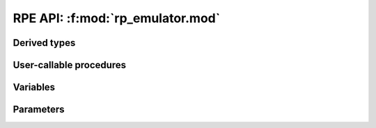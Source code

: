 =================================
RPE API: :f:mod:`rp_emulator.mod`
=================================


Derived types
=============

.. f:type:: rpe_type
   :attrs: abstract

   An abstract type defining a reduced-precision floating-point number. You cannot construct an instance of this type, but you can construct an instance of any type that extends this type.

   :f INTEGER sbits: Number of bits in the significand of the floating-point number

   .. f:function:: rpe_type%get_value()

      Retrieve the real value stored within an :f:type:`rpe_type` instance.

      :r REAL value [KIND=RPE_REAL_KIND]: Reduced-precision value stored in a built-in real-typed variable.


.. f:type:: rpe_var
   :attrs: extends(rpe_type)

   A type extending :f:type:`rpe_type` representing a reduced-precision floating-point number.
   This type stores the number it represents internally.

.. f:type:: rpe_shadow
   :attrs: extends(rpe_type)

   A type extending :f:type:`rpe_type` representing a reduced-precision floating-point number.
   The :f:type:`rpe_shadow` provides a memory-view onto an existing double precision floating point number defined outside the type itself.
   Changing the value of the :f:type:`rpe_shadow` also changes the value of the floating point number it is shadowing and vice-versa, since they both refer to the same block of memory.
   However, when values are assigned to the :f:type:`rpe_shadow` their precision is reduced, which is not the case when assigning to the variable being shadowed.

User-callable procedures
========================

.. f:subroutine:: init_shadow (shadow, target)

   Initialize an :f:type:`rpe_shadow` instance by associating it with a
   real-valued variable.

   :param rpe_shadow shadow [INOUT]: The :f:type:`rpe_shadow` instance to initialize.
   :param REAL target [KIND=RPE_REAL_KIND,IN]: A floating-point variable to shadow. This must be a variable defined within the scope of the :f:func:`init_shadow` call otherwise invalid memory references will occur.

.. f:subroutine:: apply_truncation (rpe)
   :attrs: elemental

   Apply the required truncation to the value stored within an :f:type:`rpe_type` instance.
   Operates on the input in-place, modifying its value.
   The truncation is determined by the :f:var:`sbits` attribute of the :f:type:`rpe_type` instance, if this is not set then the value of :f:var:`RPE_DEFAULT_SBITS`.

   :param rpe_type rpe [INOUT]: The :f:type:`rpe_type` instance to alter the precision of.


Variables
=========

.. f:variable:: RPE_ACTIVE
   :type: LOGICAL
   :attrs: default=.TRUE.

   Logical value determining whether emulation is on or off.
   If set to ``.FALSE.`` then calls to :f:subr:`apply_truncation` will have no effect and all operations will be carried out at full precision.


.. f:variable:: RPE_DEFAULT_SBITS
   :type: INTEGER
   :attrs: default=23

   The default number of bits used in the significand of an :f:type:`rpe_type` instance when not explicitly specified.
   This takes effect internally when determining precision levels, but does not bind an :f:type:`rpe_type` instance to a particular precision level (doesn't set :f:var:`rpe_type%sbits`).


.. f:variable:: RPE_IEEE_HALF
   :type: LOGICAL
   :attrs: default=.FALSE.

   Logical value determining if IEEE half-precision emulation is turned on.
   If set to ``.TRUE.`` and a 10-bit significand is being emulated the emulator will additionally impose range constraints when applying truncation:

   * Values that overflow IEEE half-precision will lead to real overflows with a corresponding floating-point overflow exception.
   * Values out of the lower range of IEEE half-precision will be denormalised.

   This option only affects the emulation when emulating a 10-bit significand.


.. f:variable:: RPE_IEEE_ROUNDING
   :type: LOGICAL
   :attrs: default=.FALSE.

    Logical value determining if full IEEE 754 rounding rules should be used.
    If ``.TRUE.`` then a *"round to nearest, tie to even"* rounding scheme will be used, which proceeds as normal rounding to the nearest representable number, except in the special case where a number is halfway between two representations where it will be rounded so that the least significant bit of the results is a zero.
    If ``.FALSE.`` then then rounding scheme rounds numbers halfway between two representations to the representation with larger absolute value.

    .. note::

       It is recommended to set this option to ``.TRUE.``. Currently the default is ``.FALSE.`` for backwards compatibility reasons. In a future release the bahaviour of the ``.TRUE.`` setting will become the default (and possibly only) option.


Parameters
==========

.. f:variable:: RPE_DOUBLE_KIND
   :type: INTEGER

   The kind number for double precision real types.

.. f:variable:: RPE_SINGLE_KIND
   :type: INTEGER

   The kind number for single precision real types.

.. f:variable:: RPE_REAL_KIND
   :type: INTEGER

   The kind number of the real-values held by reduced precision types.
   This is a reference to :f:var:`RPE_DOUBLE_KIND`, but could be changed (in source) to be :f:var:`RPE_SINGLE_KIND`.

.. f:variable:: RPE_ALTERNATE_KIND
   :type: INTEGER

   The kind number of an alternate type of real-value.
   This is a reference to :f:var:`RPE_SINGLE_KIND`, but can be changed (in source) if the value referenced by :f:var:`RPE_REAL_KIND` is changed.

